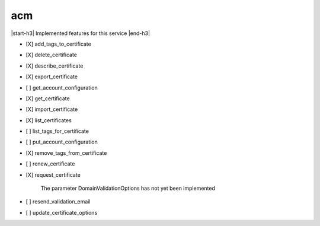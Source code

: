 .. _implementedservice_acm:

.. |start-h3| raw:: html

    <h3>

.. |end-h3| raw:: html

    </h3>

===
acm
===

|start-h3| Implemented features for this service |end-h3|

- [X] add_tags_to_certificate
- [X] delete_certificate
- [X] describe_certificate
- [X] export_certificate
- [ ] get_account_configuration
- [X] get_certificate
- [X] import_certificate
- [X] list_certificates
- [ ] list_tags_for_certificate
- [ ] put_account_configuration
- [X] remove_tags_from_certificate
- [ ] renew_certificate
- [X] request_certificate
  
        The parameter DomainValidationOptions has not yet been implemented
        

- [ ] resend_validation_email
- [ ] update_certificate_options

